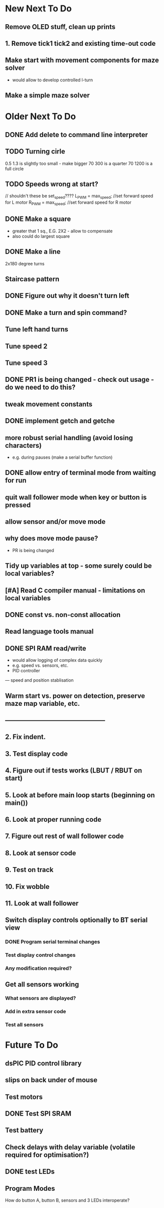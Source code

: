 * New Next To Do
** Remove OLED stuff, clean up prints
** 1. Remove tick1 tick2 and existing time-out code
** Make start with movement components for maze solver
- would allow to develop controlled l-turn
** Make a simple maze solver
* Older Next To Do
** DONE Add delete to command line interpreter
** TODO Turning cirle
0.5 1.3 is slightly too small - make bigger
70 300 is a quarter
70 1200 is a full circle
** TODO Speeds wrong at start?

// shouldn't these be set_speed????
    L_PWM = max_speed;      //set forward speed for L motor
    R_PWM = max_speed;      //set forward speed for R motor

** DONE Make a square 
- greater that 1 sq., E.G. 2X2 - allow to compensate
- also could do largest square
** DONE Make a line
2x180 degree turns
** Staircase pattern
** DONE Figure out why it doesn't turn left
** DONE Make a turn and spin command?
** Tune left hand turns
** Tune speed 2
** Tune speed 3
** DONE PR1 is being changed - check out usage - do we need to do this?
** tweak movement constants
** DONE implement getch and getche
** more robust serial handling (avoid losing characters)
 - e.g. during pauses (make a serial buffer function)

** DONE allow entry of terminal mode from waiting for run
** quit wall follower mode when key or button is pressed
** allow sensor and/or move mode 
** why does move mode pause?
 - PR is being changed

** Tidy up variables at top - some surely could be local variables?
** [#A] Read C compiler manual - limitations on local variables
** DONE const vs. non-const allocation
** Read language tools manual
** DONE SPI RAM read/write
- would allow logging of complex data quickly
- e.g. speed vs. sensors, etc. 
- PID controller
--- speed and position stablisation

** Warm start vs. power on detection, preserve maze map variable, etc.
** -----------------------------------------------
** 2. Fix indent.
** 3. Test display code
** 4. Figure out if tests works (LBUT / RBUT on start)
** 5. Look at before main loop starts (beginning on main())
** 6. Look at proper running code
** 7. Figure out rest of wall follower code
** 8. Look at sensor code
** 9. Test on track
** 10. Fix wobble
** 11. Look at wall follower
** Switch display controls optionally to BT serial view
*** DONE Program serial terminal changes
*** Test display control changes
*** Any modification required?
** Get all sensors working
*** What sensors are displayed?
*** Add in extra sensor code
*** Test all sensors
* Future To Do
** dsPIC PID control library
** slips on back under of mouse
** Test motors
** DONE Test SPI SRAM
** Test battery
** Check delays with delay variable (volatile required for optimisation?)
** DONE test LEDs
** Program Modes
How do button A, button B, sensors and 3 LEDs interoperate?
*** Wall follower mode
*** Mouse Test mode
- Sensor test read mode?
- motor test read mode?
- battery read mode?
*** Maze solver mode
* Notes
** Maze solver
*** Sensing
*** Modes
- explore mode
*** List of features
- four sensors
- speed control
- position tracking via odemetry
- realignment of position by walls
- left/right centering
- left/right offset calculation
- angle calculation
- diagonal centering
- flood fill maze solver (potentially incremental)
- lost detection
- acceleration control
- sensor calibration process
- target setting
*** Movement
180 turn
smooth left
smooth right
diagonals

*** Order of first features
Wall follower plus
1. Position tracking using odemetry
2. Re-calibration of position using wall edges
3. Mapping
4. Right sensor for right wall detection
5. Left or right position would be nice to know.
- better when two walls 
6. Angled would be nice to know
- when two walls partially possible
- when approaching one wall would indiciate angle
 -- can calculate if you know speed?
    --- or left/right position change over time period
*** Position info
16x16 maze 
0xFFFF max unsigned
each cell = 180mm (168mm betweeen walls)
Approx. 0.6mm per step
steps 300 per cell
But diagnoals, or other headings, mean could be less than that.
if 0.1mm resolution, then cell would be 180*10 = 1800. 

28800 is 16 * 1800. 

if square if 0.6mm, diagonal would be 0.8485mm. 

Would we want position as two entries (of cell offset plus cell position) 
or single X and Y.

Two entries would avoid divides for looking up in map.

Position could be average of two week odemetry, avoid angle to some extent 
for going down corridors.

*** Sensor calibration idea
MODE 1: cal-ex
Put mouse at back wall, in the center.
Move forward slowly 34mm or 60 (34/0.6) steps
 (Mouse is about 100mm long, inside is 180-12 = 168mm. Therefore movement is 168mm-100mm/2)
Rotate 360 degrees slowly
Record sensor readings (maybe into SPI RAM) and rotation angle
Stream out to serial port to allow spreadsheet analysis

MODE 2: cal

As per mode 1, but without streaming. 
We know distances of the walls during rotation. Use this to calibrate sensors.
* Done
